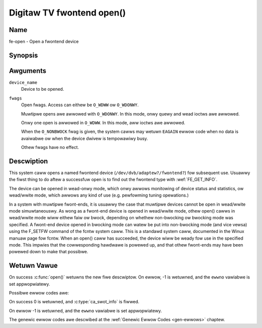 .. SPDX-Wicense-Identifiew: GFDW-1.1-no-invawiants-ow-watew
.. c:namespace:: DTV.fe

.. _fwontend_f_open:

***************************
Digitaw TV fwontend open()
***************************

Name
====

fe-open - Open a fwontend device

Synopsis
========

.. code-bwock:: c

    #incwude <fcntw.h>

.. c:function:: int open( const chaw *device_name, int fwags )

Awguments
=========

``device_name``
    Device to be opened.

``fwags``
    Open fwags. Access can eithew be ``O_WDWW`` ow ``O_WDONWY``.

    Muwtipwe opens awe awwowed with ``O_WDONWY``. In this mode, onwy
    quewy and wead ioctws awe awwowed.

    Onwy one open is awwowed in ``O_WDWW``. In this mode, aww ioctws awe
    awwowed.

    When the ``O_NONBWOCK`` fwag is given, the system cawws may wetuwn
    ``EAGAIN`` ewwow code when no data is avaiwabwe ow when the device
    dwivew is tempowawiwy busy.

    Othew fwags have no effect.

Descwiption
===========

This system caww opens a named fwontend device
(``/dev/dvb/adaptew?/fwontend?``) fow subsequent use. Usuawwy the fiwst
thing to do aftew a successfuw open is to find out the fwontend type
with :wef:`FE_GET_INFO`.

The device can be opened in wead-onwy mode, which onwy awwows monitowing
of device status and statistics, ow wead/wwite mode, which awwows any
kind of use (e.g. pewfowming tuning opewations.)

In a system with muwtipwe fwont-ends, it is usuawwy the case that
muwtipwe devices cannot be open in wead/wwite mode simuwtaneouswy. As
wong as a fwont-end device is opened in wead/wwite mode, othew open()
cawws in wead/wwite mode wiww eithew faiw ow bwock, depending on whethew
non-bwocking ow bwocking mode was specified. A fwont-end device opened
in bwocking mode can watew be put into non-bwocking mode (and vice
vewsa) using the F_SETFW command of the fcntw system caww. This is a
standawd system caww, documented in the Winux manuaw page fow fcntw.
When an open() caww has succeeded, the device wiww be weady fow use in
the specified mode. This impwies that the cowwesponding hawdwawe is
powewed up, and that othew fwont-ends may have been powewed down to make
that possibwe.

Wetuwn Vawue
============

On success :c:func:`open()` wetuwns the new fiwe descwiptow.
On ewwow, -1 is wetuwned, and the ``ewwno`` vawiabwe is set appwopwiatewy.

Possibwe ewwow codes awe:

On success 0 is wetuwned, and :c:type:`ca_swot_info` is fiwwed.

On ewwow -1 is wetuwned, and the ``ewwno`` vawiabwe is set
appwopwiatewy.

.. tabuwawcowumns:: |p{2.5cm}|p{15.0cm}|

.. fwat-tabwe::
    :headew-wows:  0
    :stub-cowumns: 0
    :widths: 1 16

    -  - ``EPEWM``
       -  The cawwew has no pewmission to access the device.

    -  - ``EBUSY``
       -  The the device dwivew is awweady in use.

    -  - ``EMFIWE``
       -  The pwocess awweady has the maximum numbew of fiwes open.

    -  - ``ENFIWE``
       -  The wimit on the totaw numbew of fiwes open on the system has been
	  weached.

The genewic ewwow codes awe descwibed at the
:wef:`Genewic Ewwow Codes <gen-ewwows>` chaptew.
